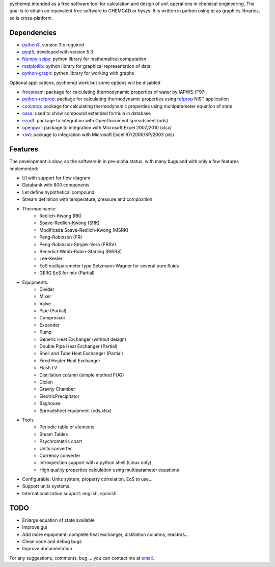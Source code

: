 pychemqt intended as a free software tool for calculation and design of unit operations in chemical engineering. The goal is to obtain an equivalent free software to CHEMCAD or hysys. It is written in python using qt as graphics libraries, so is cross-platform.


Dependencies
--------------------

* `python3 <http://www.p7ython.org/>`__, version 3.x required
* `pyqt5 <http://www.riverbankcomputing.co.uk/news>`__, developed with version 5.3 
* `Numpy-scipy <http://scipy.org/Download>`__: python library for mathematical computation
* `matplotlib <http://matplotlib.sourceforge.net/>`__: python library for graphical representation of data
* `python-graph <http://code.google.com/p/python-graph/>`__:  python library for working with graphs

Optional applications, pychemqt work but some options will be disabled 

* `freesteam <http://freesteam.sourceforge.net/>`__: package for calculating thermodynamic properties of water by IAPWS-IF97
* `python-refprop <https://github.com/BenThelen/python-refprop>`__: package for calculating thermodynamic properties using `refprop <http://www.nist.gov/srd/nist23.cfm>`__ NIST application
* `coolprop <http://coolprop.org/>`__: package for calculating thermodynamic properties using multiparameter equation of state
* `oasa <http://bkchem.zirael.org/oasa_en.html>`__: used to show compound extended formula in database
* `ezodf <https://bitbucket.org/mozman/ezodf>`__: package to integration with OpenDocument spreadsheet (ods)
* `openpyxl <https://bitbucket.org/ericgazoni/openpyxl>`__: package to integration with Microsoft Excel 2007/2010 (xlsx)
* `xlwt <https://pypi.python.org/pypi/xlwt>`__: package to integration with Microsoft Excel 97/2000/XP/2003 (xls)


Features
--------------------

The development is slow, so the software in in pre-alpha status, with many bugs and with only a few features implemented:

* UI with support for flow diagram
* Databank with 800 components
* Let define hypothetical compound 
* Stream definition with temperature, pressure and composition
* Thermodinamic:
	* Redlich-Kwong (RK)
	* Soave-Redlich-Kwong (SRK)
	* Modificada Soave-Redlich-Kwong (MSRK)
	* Peng-Robinson (PR)
	* Peng-Robinson-Stryjek-Vera (PRSV)
	* Benedict-Webb-Rubin-Starling (BWRS)
	* Lee-Kesler
	* EoS multiparameter type Setzmann-Wagner for several pure fluids
	* GERG EoS for mix (Partial)
* Equipments:
	* Divider
	* Mixer
	* Valve
	* Pipe (Partial)
	* Compressor
	* Expander
	* Pump
	* Generic Heat Exchanger (without design)
	* Double Pipe Heat Exchanger (Partial)
	* Shell and Tube Heat Exchanger (Partial)
	* Fired Heater Heat Exchanger
	* Flash LV
	* Distillation column (simple method FUG)
	* Ciclon
	* Gravity Chamber
	* ElectricPrecipitator
	* Baghouse
	* Spreadsheet equipment (ods,xlsx)
* Tools
	* Periodic table of elements
	* Steam Tables
	* Psychrometric chart
	* Units converter 
	* Currency converter
	* Introspection support with a python shell (Linux only)
	* High quality properties calculation using multiparameter equations 


* Configurable: Units system, property correlation, EoS to use...
* Support units systems.
* Internationalization support: english, spanish.



TODO
--------------------

* Enlarge equation of state available
* Improve gui
* Add more equipment: complete heat exchanger, distillation columns, reactors...
* Clean code and debug bugs
* Improve documentation

For any suggestions, comments, bug ... you can contact me at `email <jjgomera@gmail.com>`__.
